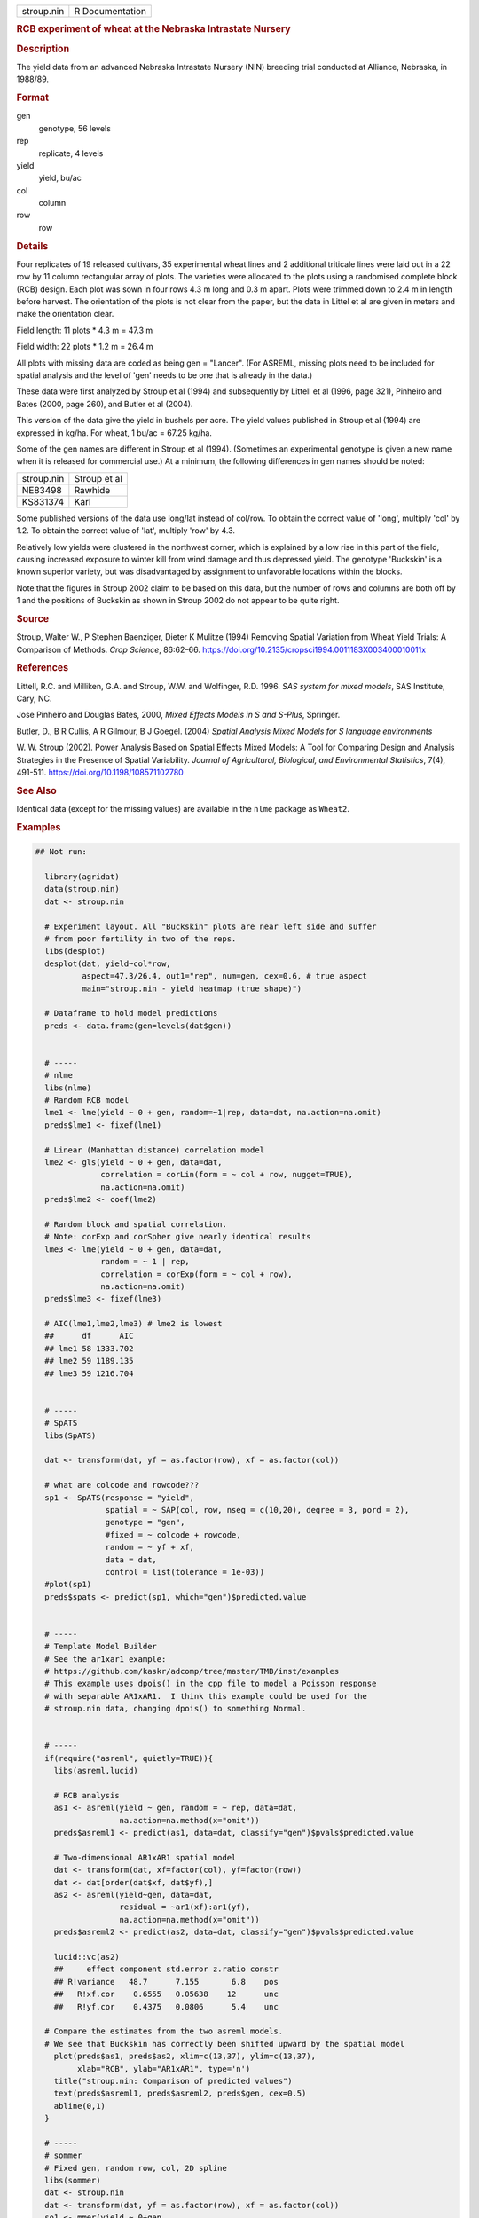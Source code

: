 .. container::

   .. container::

      ========== ===============
      stroup.nin R Documentation
      ========== ===============

      .. rubric:: RCB experiment of wheat at the Nebraska Intrastate
         Nursery
         :name: rcb-experiment-of-wheat-at-the-nebraska-intrastate-nursery

      .. rubric:: Description
         :name: description

      The yield data from an advanced Nebraska Intrastate Nursery (NIN)
      breeding trial conducted at Alliance, Nebraska, in 1988/89.

      .. rubric:: Format
         :name: format

      gen
         genotype, 56 levels

      rep
         replicate, 4 levels

      yield
         yield, bu/ac

      col
         column

      row
         row

      .. rubric:: Details
         :name: details

      Four replicates of 19 released cultivars, 35 experimental wheat
      lines and 2 additional triticale lines were laid out in a 22 row
      by 11 column rectangular array of plots. The varieties were
      allocated to the plots using a randomised complete block (RCB)
      design. Each plot was sown in four rows 4.3 m long and 0.3 m
      apart. Plots were trimmed down to 2.4 m in length before harvest.
      The orientation of the plots is not clear from the paper, but the
      data in Littel et al are given in meters and make the orientation
      clear.

      Field length: 11 plots \* 4.3 m = 47.3 m

      Field width: 22 plots \* 1.2 m = 26.4 m

      All plots with missing data are coded as being gen = "Lancer".
      (For ASREML, missing plots need to be included for spatial
      analysis and the level of 'gen' needs to be one that is already in
      the data.)

      These data were first analyzed by Stroup et al (1994) and
      subsequently by Littell et al (1996, page 321), Pinheiro and Bates
      (2000, page 260), and Butler et al (2004).

      This version of the data give the yield in bushels per acre. The
      yield values published in Stroup et al (1994) are expressed in
      kg/ha. For wheat, 1 bu/ac = 67.25 kg/ha.

      Some of the gen names are different in Stroup et al (1994).
      (Sometimes an experimental genotype is given a new name when it is
      released for commercial use.) At a minimum, the following
      differences in gen names should be noted:

      ========== ============
      stroup.nin Stroup et al
      NE83498    Rawhide
      KS831374   Karl
      ========== ============

      Some published versions of the data use long/lat instead of
      col/row. To obtain the correct value of 'long', multiply 'col' by
      1.2. To obtain the correct value of 'lat', multiply 'row' by 4.3.

      Relatively low yields were clustered in the northwest corner,
      which is explained by a low rise in this part of the field,
      causing increased exposure to winter kill from wind damage and
      thus depressed yield. The genotype 'Buckskin' is a known superior
      variety, but was disadvantaged by assignment to unfavorable
      locations within the blocks.

      Note that the figures in Stroup 2002 claim to be based on this
      data, but the number of rows and columns are both off by 1 and the
      positions of Buckskin as shown in Stroup 2002 do not appear to be
      quite right.

      .. rubric:: Source
         :name: source

      Stroup, Walter W., P Stephen Baenziger, Dieter K Mulitze (1994)
      Removing Spatial Variation from Wheat Yield Trials: A Comparison
      of Methods. *Crop Science*, 86:62–66.
      https://doi.org/10.2135/cropsci1994.0011183X003400010011x

      .. rubric:: References
         :name: references

      Littell, R.C. and Milliken, G.A. and Stroup, W.W. and Wolfinger,
      R.D. 1996. *SAS system for mixed models*, SAS Institute, Cary, NC.

      Jose Pinheiro and Douglas Bates, 2000, *Mixed Effects Models in S
      and S-Plus*, Springer.

      Butler, D., B R Cullis, A R Gilmour, B J Goegel. (2004) *Spatial
      Analysis Mixed Models for S language environments*

      W. W. Stroup (2002). Power Analysis Based on Spatial Effects Mixed
      Models: A Tool for Comparing Design and Analysis Strategies in the
      Presence of Spatial Variability. *Journal of Agricultural,
      Biological, and Environmental Statistics*, 7(4), 491-511.
      https://doi.org/10.1198/108571102780

      .. rubric:: See Also
         :name: see-also

      Identical data (except for the missing values) are available in
      the ``nlme`` package as ``Wheat2``.

      .. rubric:: Examples
         :name: examples

      .. code:: R

         ## Not run: 

           library(agridat)
           data(stroup.nin)
           dat <- stroup.nin

           # Experiment layout. All "Buckskin" plots are near left side and suffer
           # from poor fertility in two of the reps.
           libs(desplot)
           desplot(dat, yield~col*row,
                   aspect=47.3/26.4, out1="rep", num=gen, cex=0.6, # true aspect
                   main="stroup.nin - yield heatmap (true shape)")

           # Dataframe to hold model predictions
           preds <- data.frame(gen=levels(dat$gen))


           # -----
           # nlme
           libs(nlme)
           # Random RCB model
           lme1 <- lme(yield ~ 0 + gen, random=~1|rep, data=dat, na.action=na.omit)
           preds$lme1 <- fixef(lme1)

           # Linear (Manhattan distance) correlation model
           lme2 <- gls(yield ~ 0 + gen, data=dat,
                       correlation = corLin(form = ~ col + row, nugget=TRUE),
                       na.action=na.omit)
           preds$lme2 <- coef(lme2)

           # Random block and spatial correlation.
           # Note: corExp and corSpher give nearly identical results
           lme3 <- lme(yield ~ 0 + gen, data=dat,
                       random = ~ 1 | rep,
                       correlation = corExp(form = ~ col + row),
                       na.action=na.omit)
           preds$lme3 <- fixef(lme3)

           # AIC(lme1,lme2,lme3) # lme2 is lowest
           ##      df      AIC
           ## lme1 58 1333.702
           ## lme2 59 1189.135
           ## lme3 59 1216.704


           # -----
           # SpATS
           libs(SpATS)

           dat <- transform(dat, yf = as.factor(row), xf = as.factor(col))

           # what are colcode and rowcode???
           sp1 <- SpATS(response = "yield",
                        spatial = ~ SAP(col, row, nseg = c(10,20), degree = 3, pord = 2),
                        genotype = "gen",
                        #fixed = ~ colcode + rowcode,
                        random = ~ yf + xf,
                        data = dat,
                        control = list(tolerance = 1e-03))
           #plot(sp1)
           preds$spats <- predict(sp1, which="gen")$predicted.value


           # -----
           # Template Model Builder
           # See the ar1xar1 example:
           # https://github.com/kaskr/adcomp/tree/master/TMB/inst/examples
           # This example uses dpois() in the cpp file to model a Poisson response
           # with separable AR1xAR1.  I think this example could be used for the
           # stroup.nin data, changing dpois() to something Normal.


           # -----
           if(require("asreml", quietly=TRUE)){
             libs(asreml,lucid)

             # RCB analysis
             as1 <- asreml(yield ~ gen, random = ~ rep, data=dat,
                           na.action=na.method(x="omit"))
             preds$asreml1 <- predict(as1, data=dat, classify="gen")$pvals$predicted.value
             
             # Two-dimensional AR1xAR1 spatial model
             dat <- transform(dat, xf=factor(col), yf=factor(row))
             dat <- dat[order(dat$xf, dat$yf),]
             as2 <- asreml(yield~gen, data=dat,
                           residual = ~ar1(xf):ar1(yf),
                           na.action=na.method(x="omit"))
             preds$asreml2 <- predict(as2, data=dat, classify="gen")$pvals$predicted.value

             lucid::vc(as2)
             ##     effect component std.error z.ratio constr
             ## R!variance   48.7      7.155       6.8    pos
             ##   R!xf.cor    0.6555   0.05638    12      unc
             ##   R!yf.cor    0.4375   0.0806      5.4    unc

           # Compare the estimates from the two asreml models.
           # We see that Buckskin has correctly been shifted upward by the spatial model
             plot(preds$as1, preds$as2, xlim=c(13,37), ylim=c(13,37),
                  xlab="RCB", ylab="AR1xAR1", type='n')
             title("stroup.nin: Comparison of predicted values")
             text(preds$asreml1, preds$asreml2, preds$gen, cex=0.5)
             abline(0,1)
           }

           # -----
           # sommer
           # Fixed gen, random row, col, 2D spline
           libs(sommer)
           dat <- stroup.nin
           dat <- transform(dat, yf = as.factor(row), xf = as.factor(col))
           so1 <- mmer(yield ~ 0+gen,
                       random = ~ vs(xf) + vs(yf) + spl2Db(row,col),
                       data=dat)
           preds$so1 <- coef(so1)[,"Estimate"]
           # spatPlot

           # -----
           # compare variety effects from different packages
           lattice::splom(preds[,-1], main="stroup.nin")


         ## End(Not run)
